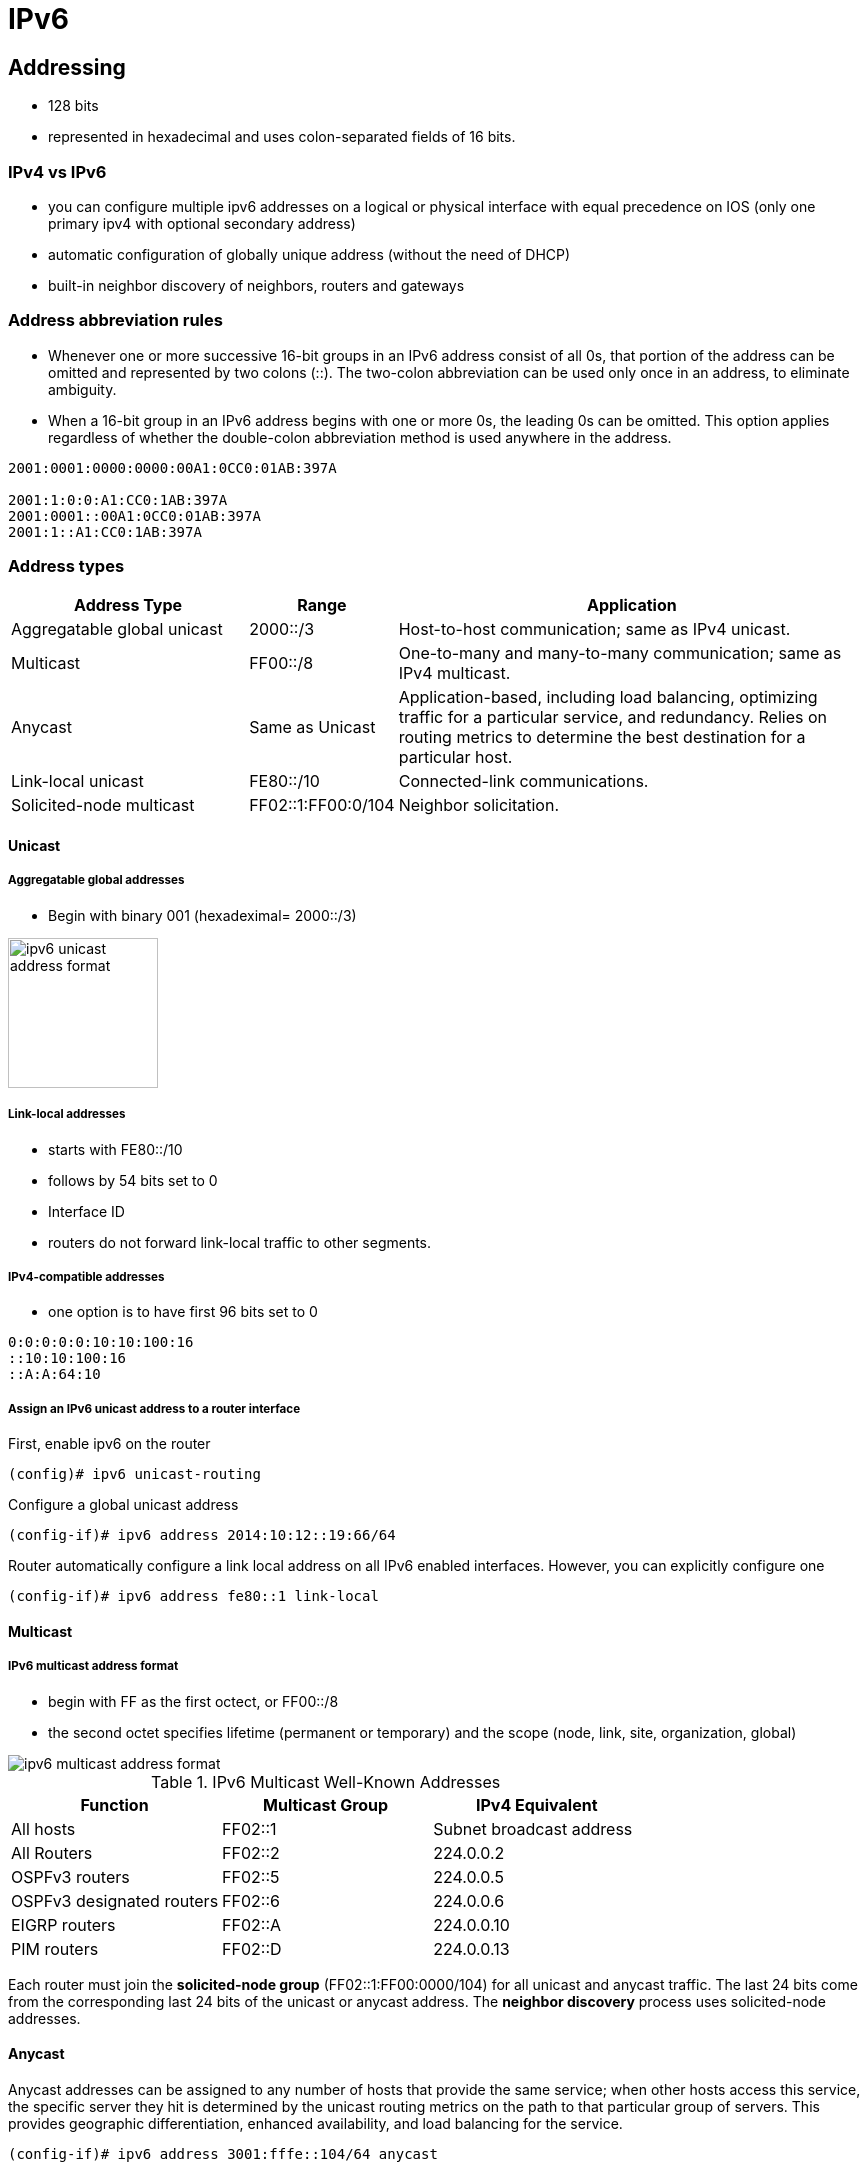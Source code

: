 = IPv6
:source-highlighter: pygments
:language: ruby

== Addressing

- 128 bits
- represented in hexadecimal and uses colon-separated fields of 16 bits.

=== IPv4 vs IPv6

- you can configure multiple ipv6 addresses on a logical or physical interface with equal precedence on IOS (only one primary
  ipv4 with optional secondary address)
- automatic configuration of globally unique address (without the need of DHCP)
- built-in neighbor discovery of neighbors, routers and gateways

=== Address abbreviation rules

- Whenever one or more successive 16-bit groups in an IPv6 address consist of all 0s, that
portion of the address can be omitted and represented by two colons (::). The two-colon
abbreviation can be used only once in an address, to eliminate ambiguity.

- When a 16-bit group in an IPv6 address begins with one or more 0s, the leading 0s can be
omitted. This option applies regardless of whether the double-colon abbreviation method is
used anywhere in the address.

----
2001:0001:0000:0000:00A1:0CC0:01AB:397A 

2001:1:0:0:A1:CC0:1AB:397A
2001:0001::00A1:0CC0:01AB:397A
2001:1::A1:CC0:1AB:397A
----

=== Address types

[options="header",cols="30,15,60"]
|===
| Address Type | Range | Application
| Aggregatable global unicast | 2000::/3|  Host-to-host communication; same as IPv4 unicast.
| Multicast | FF00::/8 | One-to-many and many-to-many
communication; same as IPv4 multicast.
| Anycast | Same as Unicast | Application-based, including load balancing,
optimizing traffic for a particular service, and
redundancy. Relies on routing metrics to
determine the best destination for a particular
host.
| Link-local  unicast | FE80::/10 |  Connected-link communications.
| Solicited-node multicast | FF02::1:FF00:0/104 | Neighbor solicitation.
|===


==== Unicast

===== Aggregatable global addresses

- Begin with binary 001 (hexadeximal= 2000::/3)

image::ipv6-unicast-address-format.png[height=150]

===== Link-local addresses

- starts with FE80::/10
- follows by 54 bits set to 0
- Interface ID 

- routers do not forward link-local traffic to other segments.

===== IPv4-compatible addresses

- one option is to have first 96 bits set to 0 

----
0:0:0:0:0:10:10:100:16
::10:10:100:16
::A:A:64:10
----

===== Assign an IPv6 unicast address to a router interface

First, enable ipv6 on the router

----
(config)# ipv6 unicast-routing
----

Configure a global unicast address

----
(config-if)# ipv6 address 2014:10:12::19:66/64
----

Router automatically configure a link local address on all IPv6 enabled interfaces.
However, you can explicitly configure one 

----
(config-if)# ipv6 address fe80::1 link-local
----

==== Multicast

===== IPv6 multicast address format

- begin with FF as the first octect, or FF00::/8
- the second octet specifies lifetime (permanent or temporary) and the scope (node, link, site, organization, global)

image::ipv6-multicast-address-format.png[]



.IPv6 Multicast Well-Known Addresses
[format="csv", options="header"]
|===
Function, Multicast Group, IPv4 Equivalent
All hosts , FF02::1,  Subnet broadcast address
All Routers, FF02::2, 224.0.0.2
OSPFv3 routers, FF02::5 ,224.0.0.5
OSPFv3 designated routers ,FF02::6 ,224.0.0.6
EIGRP routers ,FF02::A, 224.0.0.10
PIM routers, FF02::D ,224.0.0.13
|===

Each router must join the *solicited-node group* (FF02::1:FF00:0000/104)  for all unicast and anycast traffic.
The last 24 bits come from the corresponding last 24 bits of the unicast or anycast address.
The *neighbor discovery* process uses solicited-node addresses.


==== Anycast

Anycast addresses can be assigned to any number of hosts that provide the same service; when other hosts access this
service, the specific server they hit is determined by the unicast routing metrics on the path to that
particular group of servers. This provides geographic differentiation, enhanced availability, and
load balancing for the service.



-----
(config-if)# ipv6 address 3001:fffe::104/64 anycast
-----

All IPv6 routers additionally must support the subnet router anycast address. This anycast address
is a prefix followed by all 0s in the interface ID portion of the address. Hosts can use a subnet
router anycast address to reach a particular router on the link identified by the prefix given in the
subnet router anycast address.


==== The unspecified address

- represented by **::**
- used as source address by an interface that has not yet learned its unicast addresses.
- cannot be assigned to an interface
- cannot be used as a destination address

==== how to embed an RP address within a multicast group address 

RFC 2373

Given address 2001:DB*:0717::A, 
Follow the structure FF__7__**x**:0**y**30:2001:DB8:0717::**group**

- FF for a multicast address
- 7 indicates that the RP address is embedded in the multicast address
- x for the multicast scope 
    * 1 node-local
    * 2 link-local
    * 5 site-local
    * 8 organization-local
    * E global
    * F reserved
- 0 in the first character of the second hextet
- y for the RP interface ID from 1 to F
- 30 for the mask for the network (0x30 = decimal 48)
- remaining hextets for the network prefix



=== IPv6 address autoconfiguration

Stateful autoconfiguration::
- assigns a host its entire 128-bit address using DHCP

Stateless autoconfiguration::
- assignes a host a 64-bit prefix, and the host derive the last bit using EUI-64 process.

==== EUI-64 address

. split 48-bit MAC address in two parts
. place FFFE in the middle
. set to 1 the universal/local bit (7th bit in the interface id )

Given the IPv6 prefix 2001:128:1f:633 and MAC address 00:07:85:80:71:B8,
the resulting EUI-address is 2001:128:1f:633:**2**07:85**FF:FE**80:71B8/64

----
(config-if)# ipv6 address 2001:128:1f:633::/64 eui-64
----

== Basic  IPv6 functionality protocols

=== Neighbor discovery

- RFC 2461
- discover and track other IPv6 hosts on connected interfaces
- uses ICMPv6 messages and Solicited-node multicast addresses

- major roles

**  Stateless address autoconfiguration (detailed in RFC 2462)
**  Duplicate address detection (DAD)
**  Router discovery
**  Prefix discovery
**  Parameter discovery (link MTU, hop limits)
**  Neighbor discovery
**  Neighbor address resolution (replaces ARP, both dynamic and static)
**  Neighbor and router reachability verification

.ICMPv6 messages used by ND
//add the table here pp 896

==== Neighbor advertisements

- host advertises their pr
- source addresses
- destination addresses
- icmp type, code: 134,0

==== Neighbor solicitation

-  NS messages to find the link-layer of a specific neighbor
- source address: manual assigned or :: 
- destination address: target address or solicited-node multicast address 
- icmp type, code: 135,0

- uses in 3 operations: duplicate address detection, neighbor reachability verification, layer 3 to layer 2 address resolution.

[NOTE]
IPv6 does not include ARP as a protocol but rather integrates the same functionality into ICMP as part of neighbor discovery.
The response to an NS message is an NA message .

.Neighbor discovery between two hosts
image::ipv6-neighbor-discovery.png[]


==== Router advertisement 

- routers advertise their presence and link prefixes, mtu, hop limits
- source address: router's link-local address
- destination address: all-nodes FF02::1 for periodic broadcasts, querying host address for response
- icmp type, code: 134,0



A Cisco IPv6 router begins sending RA messages for each of its configured interface prefixes
when the *ipv6 unicast-routing* command is configured. You can change the default RA interval
(200 seconds) using the command *ipv6 nd ra-interval*. Router advertisements on a given interface
include all of the 64-bit IPv6 prefixes configured on that interface. This allows for stateless address
autoconfiguration using EUI-64 to work properly. RAs also include the link MTU, hop limits, and
whether a router is a candidate default router.

IPv6 routers send periodic RA messages to inform hosts about the IPv6 prefixes used on the link
and to inform hosts that the router is available to be used as a default gateway. 
By default, a Cisco router running IPv6 on an interface advertises itself as a candidate default router. 

If you do not want a router to advertise itself as a default candidate, 
use the command *ipv6 nd ra-lifetime 0* . By
sending RAs with a lifetime of 0, a router still informs connected hosts of its presence, but tells
connected hosts not to use it to reach hosts off the subnet.

If, for some reason, you wanted to hide the presence of a router entirely in terms of router
advertisements, you can disable router advertisements on that router by issuing the ipv6 nd
suppress-ra command.



==== Router solicitation

- Host query for the presence of routers on the link
- source address: querying host interface, or :: if not assigned
- destination address: FF02::2
- icmp type, code : 133,0

At startup, IPv6 hosts can send Router Solicitation (RS) messages to the all-routers multicast
address. Hosts do this to learn the addresses of routers on a given link, as well as their various
parameters, without waiting for a periodic RA message. If a host has no configured IPv6 address,
it sends an RS using the unspecified address as the source. If it has a configured address, it sources
the RS from the configured address.


==== Duplicate address Detection

//change this to an algorithm
To verify that autoconfigured or statically address is unique,
the host sends an NS message to its own autoconfigured address's corresponding solicited-node multicast address.
This message is sourced from the unspecified address ::. 
In the target address field in the NS is the address the host seeks to verify.
If an NA from another host results, the sending host knows that the address is not unique
- 

==== Neighbor unreachability detection


2 options:

* a host sends a probe to the desired host's solicited-node multicast address and receives an RA or an NA in response.
* a host, in communication with the desired host, receives a clue from higher-layer protocol (e.g. TCP ACK)


=== ICMPv6

- RFC 2463
- two groups of messages: error reporting messages and informational messages
- IOS implements ICMP rate limiting by setting the minimum interval between error messages and build a token bucket



Limit ICMPv6 error messages with default interval 100 ms , and default token-bucket size 10.

-----
(config)# ipv6 icmp error-interval seconds ???
-----


==== Unicast reverse path forwarding

- protects router from DoS attacks from spoofed IPv6 host address.
- performs a recursive lookup in the ipv6 routing table 
  to verify that the packet came in on the correct interface.

//check this command

-----
(config-if)# ipv6 verify unicast reverse-path
-----



=== DNS

- provides resolution of domain names
- DNS records: AAAA (RFC 1886), A6 (RFC 2874)


=== CDP 

- Cisco Discovery Protocol
- provides extensive information about the configuration and functionality of Cisco devices.


Display IPv6 information transmitted in CDP, use the *detail* keyword 

-------
# show cdp neighbors detail
-------


=== DHCP

- RFC 3315

Two conditions can cause a host to use DHCPv6:

- The host is explicitly configured to use DHCPv6 based on an implementation-specific setting.
- An IPv6 router advertises in its RA messages that it wants hosts to use DHCPv6 for
addressing. Routers do this by setting the M flag (Managed Address Configuration) in RAs.

To use stateful autoconfiguration, a host sends a DHCP request to one of two well-known IPv6
multicast addresses on UDP port 547:

- FF02::1:2, all DHCP relay agents and servers
- FF05::1:3, all DHCP servers

The DHCP server then provides the necessary configuration information in reply to the host on
UDP port 546. This information can include the same types of information used in an IPv4
network, but additionally it can provide information for multiple subnets, depending on how the
DHCP server is configured.

To configure a Cisco router as a DHCPv6 server, 
you first configure a DHCP pool, just as in IPv4
then enable the DHCPv6 service using the *ipv6 dhcp server pool-name*


=== Access lists

Similar with IPv4 access lists except that:

- Because Neighbor Discovery is a key protocol in IPv6 networks, access lists implicitly permit
ND traffic. This is necessary to avoid breaking ND’s ARP-like functionality. You can override
this implicit-permit behavior using deny statements in IPv6 access lists.

- To configure an interface to filter traffic using an access list, 
use the *ipv6 traffic-filter access-list-name {in | out}* command.

- IPv6 access lists are always named; they cannot be numbered (unless you use a number as a name).
- IPv6 access lists are configured in named access-list configuration mode, which is like IPv4
named access-list configuration mode. However, you can also enter IPv4-like commands that
specify an entire access-list entry on one line. The router will convert it to the correct
configuration commands for named access-list configuration mode.



== IPv6 routing

=== Static routes

Similar to IPv4 static routes except that:

- An IPv6 static route to an interface has an administrative distance of 1, not 0 as in IPv4.
- An IPv6 static route to a next-hop IP address also has an administrative distance of 1, like IPv4.
- Floating static routes work the same way in IPv4 and IPv6.
- An IPv6 static route to a broadcast interface type, such as Ethernet, must also specify a next-
hop IPv6 address because

** IPv6 does not use ARP
** There is no concept of proxy ARP


----
(config)# ipv6 route 2001:128::/64 2001::207:85FF:FE80:7208
----


----
show ipv6 route
----


=== OSPFv3






=== EIGRPv6






== ospfv3 

- router id is highest ipv4 loopback, highest ipv4, or *router-id* id command 


== readings


http://www.cisco.com/c/en/us/td/docs/ios/12_4/interface/configuration/guide/inb_tun.html#wp1045782[Implement tunnels]



http://www.cisco.com/en/US/docs/ios/ipv6/configuration/guide/ip6-ospf.html#wp1069821[implementing OSPF for IPv6]

